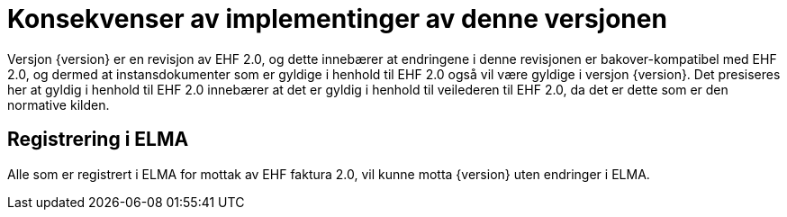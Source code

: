 = Konsekvenser av implementinger av denne versjonen

Versjon {version} er en revisjon av EHF 2.0, og dette innebærer at endringene i denne revisjonen er bakover-kompatibel med EHF 2.0, og dermed at instansdokumenter som er gyldige i henhold til EHF 2.0 også vil være gyldige i versjon {version}. Det presiseres her at gyldig i henhold til EHF 2.0 innebærer at det er gyldig i henhold til veilederen til EHF 2.0, da det er dette som er den normative kilden.


== Registrering i ELMA

Alle som er registrert i ELMA for mottak av EHF faktura 2.0, vil kunne motta {version} uten endringer i ELMA.
